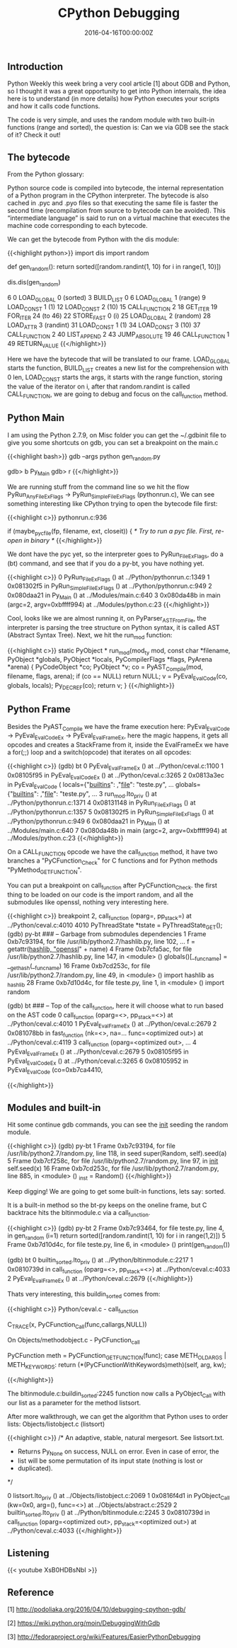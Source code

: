 #+TITLE: CPython Debugging
#+DATE: 2016-04-16T00:00:00Z

** Introduction 

Python Weekly this week bring a very cool article [1] about GDB and Python, so I thought it was a great opportunity to get into Python internals, the idea here is to understand (in more details) how Python executes your scripts and how it calls code functions.

The code is very simple, and uses the random module with two built-in functions (range and sorted), the question is: Can we via GDB see the stack of it? Check it out!

** The bytecode

From the Python glossary:

Python source code is compiled into bytecode, the internal representation of a Python program in the CPython interpreter. The bytecode is also cached in .pyc and .pyo files so that executing the same file is faster the second time (recompilation from source to bytecode can be avoided). This “intermediate language” is said to run on a virtual machine that executes the machine code corresponding to each bytecode.

We can get the bytecode from Python with the dis module:

{{<highlight python>}}
import dis
import random

def gen_random():
    return sorted([random.randint(1, 10) for i in range(1, 10)])

dis.dis(gen_random)


6	      0 LOAD_GLOBAL              0 (sorted)
		  3 BUILD_LIST               0
		  6 LOAD_GLOBAL              1 (range)
		  9 LOAD_CONST               1 (1)
		 12 LOAD_CONST               2 (10)
		 15 CALL_FUNCTION            2
		 18 GET_ITER
 		 19 FOR_ITER                24 (to 46)
		 22 STORE_FAST               0 (i)
		 25 LOAD_GLOBAL              2 (random)
		 28 LOAD_ATTR                3 (randint)
		 31 LOAD_CONST               1 (1)
		 34 LOAD_CONST               3 (10)
		 37 CALL_FUNCTION            2
		 40 LIST_APPEND              2
		 43 JUMP_ABSOLUTE           19
		 46 CALL_FUNCTION            1
		 49 RETURN_VALUE
{{</highlight>}}

Here we have the bytecode that will be translated to our frame. LOAD_GLOBAL starts the function, BUILD_LIST creates a new list for the comprehension with 0 len, LOAD_CONST starts the args, it starts with the range function, storing the value of the iterator on i, after that random.randint is called CALL_FUNCTION, we are going to debug and focus on the call_function method.

** Python Main

I am using the Python 2.7.9, on Misc folder you can get the ~/.gdbinit file to give you some shortcuts on gdb, you can set a breakpoint on the main.c

{{<highlight bash>}}
gdb --args python gen_random.py

gdb> b Py_Main
gdb> r
{{</highlight>}}

We are running stuff from the command line so we hit the flow PyRun_AnyFileExFlags -> PyRun_SimpleFileExFlags (pythonrun.c), We can see something interesting like CPython trying to open the bytecode file first:

{{<highlight c>}}
pythonrun.c:936

 if (maybe_pyc_file(fp, filename, ext, closeit)) {
   /* Try to run a pyc file. First, re-open in binary */
{{</highlight>}}

We dont have the pyc yet, so the interpreter goes to PyRun_FileExFlags, do a (bt) command, and see that if you do a py-bt, you have nothing yet.

{{<highlight c>}}
0  PyRun_FileExFlags () at ../Python/pythonrun.c:1349
1  0x081302f5 in PyRun_SimpleFileExFlags () at ../Python/pythonrun.c:949
2  0x080daa21 in Py_Main () at ../Modules/main.c:640
3  0x080da48b in main (argc=2, argv=0xbffff994) at ../Modules/python.c:23
{{</highlight>}}

Cool, looks like we are almost running it, on PyParser_ASTFromFile, the interpreter is parsing the tree structure on Python syntax, it is called AST (Abstract Syntax Tree). Next, we hit the run_mod function:

{{<highlight c>}}
static PyObject *
run_mod(mod_ty mod, const char *filename, PyObject *globals, PyObject *locals,
         PyCompilerFlags *flags, PyArena *arena)
{
    PyCodeObject *co;
    PyObject *v;
    co = PyAST_Compile(mod, filename, flags, arena);
    if (co == NULL)
        return NULL;
    v = PyEval_EvalCode(co, globals, locals);
    Py_DECREF(co);
    return v;
}
{{</highlight>}}

** Python Frame

Besides the PyAST_Compile we have the frame execution here: PyEval_EvalCode -> PyEval_EvalCodeEx -> PyEval_EvalFrameEx, here the magic happens, it gets all opcodes and creates a StackFrame from it, inside the EvalFrameEx we have a for(;;) loop and a switch(opcode) that iterates on all opcodes:

{{<highlight c>}}
(gdb) bt
0  PyEval_EvalFrameEx () at ../Python/ceval.c:1100
1  0x08105f95 in PyEval_EvalCodeEx () at ../Python/ceval.c:3265
2  0x0813a3ec in PyEval_EvalCode (
    locals={"__builtins__":  ,"__file__": "teste.py", ...
    globals={"__builtins__": ,"__file__": "teste.py", ...
3  run_mod.lto_priv () at ../Python/pythonrun.c:1371
4  0x08131148 in PyRun_FileExFlags () at ../Python/pythonrun.c:1357
5  0x081302f5 in PyRun_SimpleFileExFlags () at ../Python/pythonrun.c:949
6  0x080daa21 in Py_Main () at ../Modules/main.c:640
7  0x080da48b in main (argc=2, argv=0xbffff994) at ../Modules/python.c:23
{{</highlight>}}

On a CALL_FUNCTION opcode we have the call_function method, it have two branches a "PyCFunction_Check" for C functions and for Python methods "PyMethod_GET_FUNCTION".

You can put a breakpoint on call_function after PyCFunction_Check. the first thing to be loaded on our code is the import random, and all the submodules like openssl, nothing very interesting here.

{{<highlight c>}}
breakpoint 2, call_function (oparg=, pp_stack=) at ../Python/ceval.c:4010
4010            PyThreadState *tstate = PyThreadState_GET();
(gdb) py-bt
### -- Garbage from submodules dependencies
1 Frame 0xb7c93194, for file /usr/lib/python2.7/hashlib.py, line 102, ...
    f = getattr(_hashlib, "openssl_" + name)
4 Frame 0xb7cfa5ac, for file /usr/lib/python2.7/hashlib.py, line 147, in <module> ()
    globals()[__func_name] = __get_hash(__func_name)
16 Frame 0xb7cd253c, for file /usr/lib/python2.7/random.py, line 49, in <module> ()
    import hashlib as _hashlib
28 Frame 0xb7d10d4c, for file teste.py, line 1, in <module> ()
    import random

(gdb) bt
### -- Top of the call_function, here it will choose what to run based on the AST code
0  call_function (oparg=<>, pp_stack=<>) at ../Python/ceval.c:4010
1  PyEval_EvalFrameEx () at ../Python/ceval.c:2679
2  0x081078bb in fast_function (nk=<>, na=...
    func=<optimized out>) at ../Python/ceval.c:4119
3  call_function (oparg=<optimized out>, ...
4  PyEval_EvalFrameEx () at ../Python/ceval.c:2679
5  0x08105f95 in PyEval_EvalCodeEx () at ../Python/ceval.c:3265
6  0x08105952 in PyEval_EvalCode (co=0xb7ca4410,

{{</highlight>}}

** Modules and built-in

Hit some continue gdb commands, you can see the __init__ seeding the random module.

{{<highlight c>}}
(gdb) py-bt
1 Frame 0xb7c93194, for file /usr/lib/python2.7/random.py, line 118, in seed
    super(Random, self).seed(a)
5 Frame 0xb7cf258c, for file /usr/lib/python2.7/random.py, line 97, in __init__
    self.seed(x)
16 Frame 0xb7cd253c, for file /usr/lib/python2.7/random.py, line 885, in <module> ()
    _inst = Random()
{{</highlight>}}

Keep digging! We are going to get some built-in functions, lets say: sorted.

It is a built-in method so the bt-py keeps on the oneline frame, but C backtrace hits the bltinmodule.c via a call_function.

{{<highlight c>}}
(gdb) py-bt
2 Frame 0xb7c93464, for file teste.py, line 4, in gen_random (i=1)
    return sorted([random.randint(1, 10) for i in range(1,2)])
5 Frame 0xb7d10d4c, for file teste.py, line 6, in <module> ()
    print(gen_random())

(gdb) bt
0  builtin_sorted.lto_priv () at ../Python/bltinmodule.c:2217
1  0x0810739d in call_function (oparg=<>, pp_stack=<>) at ../Python/ceval.c:4033
2  PyEval_EvalFrameEx () at ../Python/ceval.c:2679
{{</highlight>}}

Thats very interesting, this buildin_sorted comes from:

{{<highlight c>}}
Python/ceval.c - call_function

C_TRACE(x, PyCFunction_Call(func,callargs,NULL))

On Objects/methodobject.c - PyCFunction_call

PyCFunction meth = PyCFunction_GET_FUNCTION(func);
case METH_OLDARGS | METH_KEYWORDS:
	return (*(PyCFunctionWithKeywords)meth)(self, arg, kw);

{{</highlight>}}

The bltinmodule.c:buildin_sorted:2245 function now calls a PyObject_Call with our list as a parameter for the method listsort.

After more walkthrough, we can get the algorithm that Python uses to order lists: Objects/listobject.c (listsort)

{{<highlight c>}}
/* An adaptive, stable, natural mergesort.  See listsort.txt.
 * Returns Py_None on success, NULL on error.  Even in case of error, the
 * list will be some permutation of its input state (nothing is lost or
 * duplicated).
 */

0  listsort.lto_priv () at ../Objects/listobject.c:2069
1  0x0816f4d1 in PyObject_Call (kw=0x0, arg=(), func=<>) at ../Objects/abstract.c:2529
2  builtin_sorted.lto_priv () at ../Python/bltinmodule.c:2245
3  0x0810739d in call_function (oparg=<optimized out>, pp_stack=<optimized out>) at ../Python/ceval.c:4033
{{</highlight>}}


** Listening

{{< youtube XsB0HDBsNbI >}}

** Reference

***** [1] http://podoliaka.org/2016/04/10/debugging-cpython-gdb/
***** [2] https://wiki.python.org/moin/DebuggingWithGdb
***** [3] http://fedoraproject.org/wiki/Features/EasierPythonDebugging
